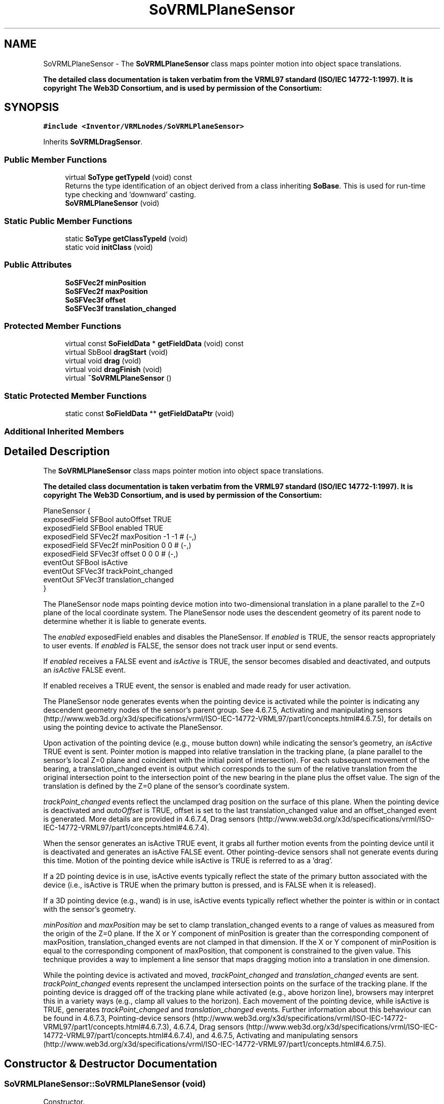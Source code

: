 .TH "SoVRMLPlaneSensor" 3 "Sun May 28 2017" "Version 4.0.0a" "Coin" \" -*- nroff -*-
.ad l
.nh
.SH NAME
SoVRMLPlaneSensor \- The \fBSoVRMLPlaneSensor\fP class maps pointer motion into object space translations\&.
.PP
\fBThe detailed class documentation is taken verbatim from the VRML97 standard (ISO/IEC 14772-1:1997)\&. It is copyright The Web3D Consortium, and is used by permission of the Consortium:\fP  

.SH SYNOPSIS
.br
.PP
.PP
\fC#include <Inventor/VRMLnodes/SoVRMLPlaneSensor>\fP
.PP
Inherits \fBSoVRMLDragSensor\fP\&.
.SS "Public Member Functions"

.in +1c
.ti -1c
.RI "virtual \fBSoType\fP \fBgetTypeId\fP (void) const"
.br
.RI "Returns the type identification of an object derived from a class inheriting \fBSoBase\fP\&. This is used for run-time type checking and 'downward' casting\&. "
.ti -1c
.RI "\fBSoVRMLPlaneSensor\fP (void)"
.br
.in -1c
.SS "Static Public Member Functions"

.in +1c
.ti -1c
.RI "static \fBSoType\fP \fBgetClassTypeId\fP (void)"
.br
.ti -1c
.RI "static void \fBinitClass\fP (void)"
.br
.in -1c
.SS "Public Attributes"

.in +1c
.ti -1c
.RI "\fBSoSFVec2f\fP \fBminPosition\fP"
.br
.ti -1c
.RI "\fBSoSFVec2f\fP \fBmaxPosition\fP"
.br
.ti -1c
.RI "\fBSoSFVec3f\fP \fBoffset\fP"
.br
.ti -1c
.RI "\fBSoSFVec3f\fP \fBtranslation_changed\fP"
.br
.in -1c
.SS "Protected Member Functions"

.in +1c
.ti -1c
.RI "virtual const \fBSoFieldData\fP * \fBgetFieldData\fP (void) const"
.br
.ti -1c
.RI "virtual SbBool \fBdragStart\fP (void)"
.br
.ti -1c
.RI "virtual void \fBdrag\fP (void)"
.br
.ti -1c
.RI "virtual void \fBdragFinish\fP (void)"
.br
.ti -1c
.RI "virtual \fB~SoVRMLPlaneSensor\fP ()"
.br
.in -1c
.SS "Static Protected Member Functions"

.in +1c
.ti -1c
.RI "static const \fBSoFieldData\fP ** \fBgetFieldDataPtr\fP (void)"
.br
.in -1c
.SS "Additional Inherited Members"
.SH "Detailed Description"
.PP 
The \fBSoVRMLPlaneSensor\fP class maps pointer motion into object space translations\&.
.PP
\fBThe detailed class documentation is taken verbatim from the VRML97 standard (ISO/IEC 14772-1:1997)\&. It is copyright The Web3D Consortium, and is used by permission of the Consortium:\fP 


.PP
.nf
PlaneSensor {
  exposedField SFBool  autoOffset          TRUE
  exposedField SFBool  enabled             TRUE
  exposedField SFVec2f maxPosition         -1 -1     # (-,)
  exposedField SFVec2f minPosition         0 0       # (-,)
  exposedField SFVec3f offset              0 0 0     # (-,)
  eventOut     SFBool  isActive
  eventOut     SFVec3f trackPoint_changed
  eventOut     SFVec3f translation_changed
}

.fi
.PP
.PP
The PlaneSensor node maps pointing device motion into two-dimensional translation in a plane parallel to the Z=0 plane of the local coordinate system\&. The PlaneSensor node uses the descendent geometry of its parent node to determine whether it is liable to generate events\&.
.PP
The \fIenabled\fP exposedField enables and disables the PlaneSensor\&. If \fIenabled\fP is TRUE, the sensor reacts appropriately to user events\&. If \fIenabled\fP is FALSE, the sensor does not track user input or send events\&.
.PP
If \fIenabled\fP receives a FALSE event and \fIisActive\fP is TRUE, the sensor becomes disabled and deactivated, and outputs an \fIisActive\fP FALSE event\&.
.PP
If enabled receives a TRUE event, the sensor is enabled and made ready for user activation\&.
.PP
The PlaneSensor node generates events when the pointing device is activated while the pointer is indicating any descendent geometry nodes of the sensor's parent group\&. See 4\&.6\&.7\&.5, Activating and manipulating sensors (http://www.web3d.org/x3d/specifications/vrml/ISO-IEC-14772-VRML97/part1/concepts.html#4.6.7.5), for details on using the pointing device to activate the PlaneSensor\&.
.PP
Upon activation of the pointing device (e\&.g\&., mouse button down) while indicating the sensor's geometry, an \fIisActive\fP TRUE event is sent\&. Pointer motion is mapped into relative translation in the tracking plane, (a plane parallel to the sensor's local Z=0 plane and coincident with the initial point of intersection)\&. For each subsequent movement of the bearing, a translation_changed event is output which corresponds to the sum of the relative translation from the original intersection point to the intersection point of the new bearing in the plane plus the offset value\&. The sign of the translation is defined by the Z=0 plane of the sensor's coordinate system\&.
.PP
\fItrackPoint_changed\fP events reflect the unclamped drag position on the surface of this plane\&. When the pointing device is deactivated and \fIautoOffset\fP is TRUE, offset is set to the last translation_changed value and an offset_changed event is generated\&. More details are provided in 4\&.6\&.7\&.4, Drag sensors (http://www.web3d.org/x3d/specifications/vrml/ISO-IEC-14772-VRML97/part1/concepts.html#4.6.7.4)\&.
.PP
When the sensor generates an isActive TRUE event, it grabs all further motion events from the pointing device until it is deactivated and generates an isActive FALSE event\&. Other pointing-device sensors shall not generate events during this time\&. Motion of the pointing device while isActive is TRUE is referred to as a 'drag'\&.
.PP
If a 2D pointing device is in use, isActive events typically reflect the state of the primary button associated with the device (i\&.e\&., isActive is TRUE when the primary button is pressed, and is FALSE when it is released)\&.
.PP
If a 3D pointing device (e\&.g\&., wand) is in use, isActive events typically reflect whether the pointer is within or in contact with the sensor's geometry\&.
.PP
\fIminPosition\fP and \fImaxPosition\fP may be set to clamp translation_changed events to a range of values as measured from the origin of the Z=0 plane\&. If the X or Y component of minPosition is greater than the corresponding component of maxPosition, translation_changed events are not clamped in that dimension\&. If the X or Y component of minPosition is equal to the corresponding component of maxPosition, that component is constrained to the given value\&. This technique provides a way to implement a line sensor that maps dragging motion into a translation in one dimension\&.
.PP
While the pointing device is activated and moved, \fItrackPoint_changed\fP and \fItranslation_changed\fP events are sent\&. \fItrackPoint_changed\fP events represent the unclamped intersection points on the surface of the tracking plane\&. If the pointing device is dragged off of the tracking plane while activated (e\&.g\&., above horizon line), browsers may interpret this in a variety ways (e\&.g\&., clamp all values to the horizon)\&. Each movement of the pointing device, while isActive is TRUE, generates \fItrackPoint_changed\fP and \fItranslation_changed\fP events\&. Further information about this behaviour can be found in 4\&.6\&.7\&.3, Pointing-device sensors (http://www.web3d.org/x3d/specifications/vrml/ISO-IEC-14772-VRML97/part1/concepts.html#4.6.7.3), 4\&.6\&.7\&.4, Drag sensors (http://www.web3d.org/x3d/specifications/vrml/ISO-IEC-14772-VRML97/part1/concepts.html#4.6.7.4), and 4\&.6\&.7\&.5, Activating and manipulating sensors (http://www.web3d.org/x3d/specifications/vrml/ISO-IEC-14772-VRML97/part1/concepts.html#4.6.7.5)\&. 
.SH "Constructor & Destructor Documentation"
.PP 
.SS "SoVRMLPlaneSensor::SoVRMLPlaneSensor (void)"
Constructor\&. 
.SS "SoVRMLPlaneSensor::~SoVRMLPlaneSensor ()\fC [protected]\fP, \fC [virtual]\fP"
Destructor\&. 
.SH "Member Function Documentation"
.PP 
.SS "\fBSoType\fP SoVRMLPlaneSensor::getTypeId (void) const\fC [virtual]\fP"

.PP
Returns the type identification of an object derived from a class inheriting \fBSoBase\fP\&. This is used for run-time type checking and 'downward' casting\&. Usage example:
.PP
.PP
.nf
void foo(SoNode * node)
{
  if (node->getTypeId() == SoFile::getClassTypeId()) {
    SoFile * filenode = (SoFile *)node;  // safe downward cast, knows the type
  }
}
.fi
.PP
.PP
For application programmers wanting to extend the library with new nodes, engines, nodekits, draggers or others: this method needs to be overridden in \fIall\fP subclasses\&. This is typically done as part of setting up the full type system for extension classes, which is usually accomplished by using the pre-defined macros available through for instance \fBInventor/nodes/SoSubNode\&.h\fP (SO_NODE_INIT_CLASS and SO_NODE_CONSTRUCTOR for node classes), \fBInventor/engines/SoSubEngine\&.h\fP (for engine classes) and so on\&.
.PP
For more information on writing Coin extensions, see the class documentation of the toplevel superclasses for the various class groups\&. 
.PP
Reimplemented from \fBSoVRMLDragSensor\fP\&.
.SS "const \fBSoFieldData\fP * SoVRMLPlaneSensor::getFieldData (void) const\fC [protected]\fP, \fC [virtual]\fP"
Returns a pointer to the class-wide field data storage object for this instance\&. If no fields are present, returns \fCNULL\fP\&. 
.PP
Reimplemented from \fBSoVRMLDragSensor\fP\&.
.SS "SbBool SoVRMLPlaneSensor::dragStart (void)\fC [protected]\fP, \fC [virtual]\fP"
\fIThis API member is considered internal to the library, as it is not likely to be of interest to the application programmer\&.\fP
.PP
Called when dragger is selected (picked) by the user\&. 
.PP
Implements \fBSoVRMLDragSensor\fP\&.
.SS "void SoVRMLPlaneSensor::drag (void)\fC [protected]\fP, \fC [virtual]\fP"
\fIThis API member is considered internal to the library, as it is not likely to be of interest to the application programmer\&.\fP
.PP
Called when user drags the mouse after picking the dragger\&. 
.PP
Implements \fBSoVRMLDragSensor\fP\&.
.SS "void SoVRMLPlaneSensor::dragFinish (void)\fC [protected]\fP, \fC [virtual]\fP"
\fIThis API member is considered internal to the library, as it is not likely to be of interest to the application programmer\&.\fP
.PP
Called when mouse button is released after picking and interacting with the dragger\&. 
.PP
Implements \fBSoVRMLDragSensor\fP\&.
.SH "Member Data Documentation"
.PP 
.SS "\fBSoSFVec2f\fP SoVRMLPlaneSensor::minPosition"
The minimum position\&. 
.SS "\fBSoSFVec2f\fP SoVRMLPlaneSensor::maxPosition"
The maximum position\&. 
.SS "\fBSoSFVec3f\fP SoVRMLPlaneSensor::offset"
Current position\&. Initial value is (0, 0)\&. 
.SS "\fBSoSFVec3f\fP SoVRMLPlaneSensor::translation_changed"
An eventOut that is sent during interaction\&. 

.SH "Author"
.PP 
Generated automatically by Doxygen for Coin from the source code\&.
